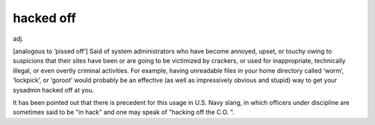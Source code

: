 .. _hacked-off:

============================================================
hacked off
============================================================

adj\.

[analogous to ‘pissed off’] Said of system administrators who have become annoyed, upset, or touchy owing to suspicions that their sites have been or are going to be victimized by crackers, or used for inappropriate, technically illegal, or even overtly criminal activities.
For example, having unreadable files in your home directory called ‘worm’, ‘lockpick’, or ‘goroot’ would probably be an effective (as well as impressively obvious and stupid) way to get your sysadmin hacked off at you.

It has been pointed out that there is precedent for this usage in U.S. Navy slang, in which officers under discipline are sometimes said to be "in hack" and one may speak of "hacking off the C.O.
".

